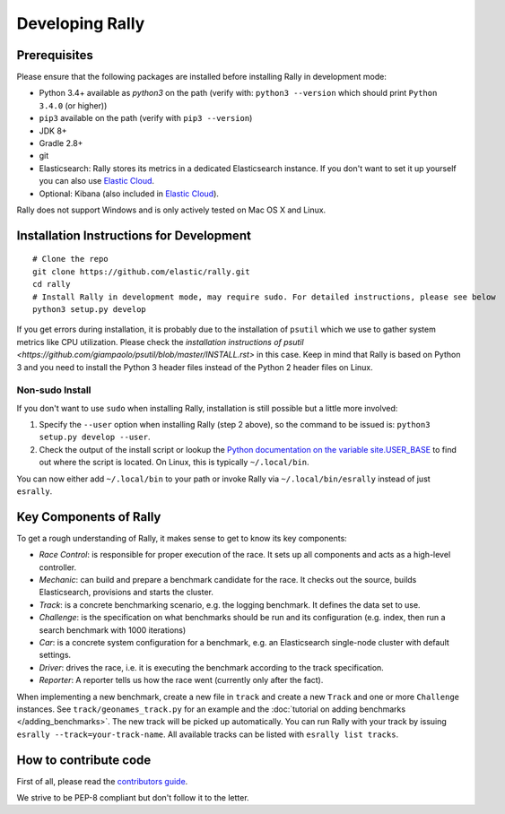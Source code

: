 Developing Rally
================

Prerequisites
-------------

Please ensure that the following packages are installed before installing Rally in development mode:

* Python 3.4+ available as `python3` on the path (verify with: ``python3 --version`` which should print ``Python 3.4.0`` (or higher))
* ``pip3`` available on the path (verify with ``pip3 --version``)
* JDK 8+
* Gradle 2.8+
* git
* Elasticsearch: Rally stores its metrics in a dedicated Elasticsearch instance. If you don't want to set it up yourself you can also use `Elastic Cloud <https://www.elastic.co/cloud>`_.
* Optional: Kibana (also included in `Elastic Cloud <https://www.elastic.co/cloud>`_).

Rally does not support Windows and is only actively tested on Mac OS X and Linux.

Installation Instructions for Development
-----------------------------------------

::

    # Clone the repo
    git clone https://github.com/elastic/rally.git
    cd rally
    # Install Rally in development mode, may require sudo. For detailed instructions, please see below
    python3 setup.py develop


If you get errors during installation, it is probably due to the installation of ``psutil`` which we use to gather system metrics like CPU utilization. Please check the `installation instructions of psutil <https://github.com/giampaolo/psutil/blob/master/INSTALL.rst>` in this case. Keep in mind that Rally is based on Python 3 and you need to install the Python 3 header files instead of the Python 2 header files on Linux.

Non-sudo Install
~~~~~~~~~~~~~~~~

If you don't want to use ``sudo`` when installing Rally, installation is still possible but a little more involved:

1. Specify the ``--user`` option when installing Rally (step 2 above), so the command to be issued is: ``python3 setup.py develop --user``.
2. Check the output of the install script or lookup the `Python documentation on the variable site.USER_BASE <https://docs.python.org/3.5/library/site.html#site.USER_BASE>`_ to find out where the script is located. On Linux, this is typically ``~/.local/bin``.

You can now either add ``~/.local/bin`` to your path or invoke Rally via ``~/.local/bin/esrally`` instead of just ``esrally``.


Key Components of Rally
-----------------------

To get a rough understanding of Rally, it makes sense to get to know its key components:

* `Race Control`: is responsible for proper execution of the race. It sets up all components and acts as a high-level controller.
* `Mechanic`: can build and prepare a benchmark candidate for the race. It checks out the source, builds Elasticsearch, provisions and starts the cluster.
* `Track`: is a concrete benchmarking scenario, e.g. the logging benchmark. It defines the data set to use.
* `Challenge`: is the specification on what benchmarks should be run and its configuration (e.g. index, then run a search benchmark with 1000 iterations)
* `Car`: is a concrete system configuration for a benchmark, e.g. an Elasticsearch single-node cluster with default settings.
* `Driver`: drives the race, i.e. it is executing the benchmark according to the track specification.
* `Reporter`: A reporter tells us how the race went (currently only after the fact).

When implementing a new benchmark, create a new file in ``track`` and create a new ``Track`` and one or more ``Challenge`` instances. See ``track/geonames_track.py`` for an example and the :doc:`tutorial on adding benchmarks </adding_benchmarks>`. The new track will be picked up automatically. You can run Rally with your track by issuing ``esrally --track=your-track-name``. All available tracks can be listed with ``esrally list tracks``.

How to contribute code
----------------------

First of all, please read the `contributors guide <https://github.com/elastic/rally/blob/master/CONTRIBUTING.md>`_.

We strive to be PEP-8 compliant but don't follow it to the letter.